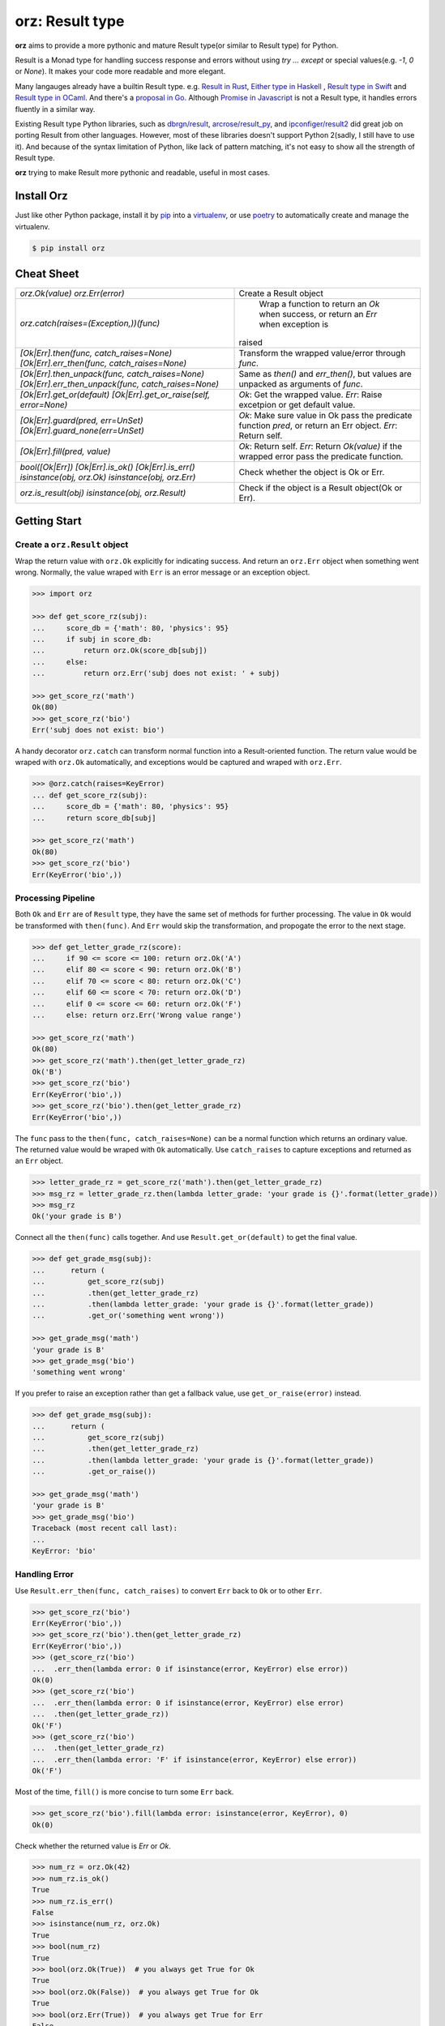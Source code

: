 =============================
**orz**: Result type
=============================

**orz** aims to provide a more pythonic and mature Result type(or similar to Result type) for Python.

Result is a Monad type for handling success response and errors without using `try ... except` or special values(e.g. `-1`, `0` or `None`). It makes your code more readable and more elegant.

Many langauges already have a builtin Result type. e.g. `Result in Rust <https://doc.rust-lang.org/std/result/>`_, `Either type in Haskell <http://hackage.haskell.org/package/base-4.12.0.0/docs/Data-Either.html>`_ , `Result type in Swift <https://developer.apple.com/documentation/swift/result>`_ and `Result type in OCaml <https://ocaml.org/learn/tutorials/error_handling.html#Resulttype>`_. And there's a `proposal in Go <https://github.com/golang/go/issues/19991>`_. Although `Promise in Javascript <https://developer.mozilla.org/en-US/docs/Web/JavaScript/Reference/Global_Objects/Promise>`_ is not a Result type, it handles errors fluently in a similar way.

Existing Result type Python libraries, such as `dbrgn/result <https://github.com/dbrgn/result>`_, `arcrose/result_py <https://github.com/arcrose/result_py>`_, and `ipconfiger/result2 <https://github.com/ipconfiger/result2>`_ did great job on porting Result from other languages. However, most of these libraries doesn't support Python 2(sadly, I still have to use it). And because of the syntax limitation of Python, like lack of pattern matching, it's not easy to show all the strength of Result type.

**orz** trying to make Result more pythonic and readable, useful in most cases.

Install Orz
============

Just like other Python package, install it by `pip
<https://pip.pypa.io/en/stable/>`_ into a `virtualenv
<https://hynek.me/articles/virtualenv-lives/>`_, or use `poetry
<https://poetry.eustace.io/>`_ to automatically create and manage the
virtualenv.

.. code-block:: console

   $ pip install orz

Cheat Sheet
============
+-------------------------------------------------------------------+-------------------------------------------------------------------------------------------+
| `orz.Ok(value)`                                                   | Create a Result object                                                                    |
| `orz.Err(error)`                                                  |                                                                                           |
+-------------------------------------------------------------------+-------------------------------------------------------------------------------------------+
| `orz.catch(raises=(Exception,))(func)`                            | Wrap a function to return an `Ok` when success, or return an `Err` when exception is      |
|                                                                   |raised                                                                                     |
+-------------------------------------------------------------------+-------------------------------------------------------------------------------------------+
| `[Ok|Err].then(func, catch_raises=None)`                          | Transform the wrapped value/error through `func`.                                         |
| `[Ok|Err].err_then(func, catch_raises=None)`                      |                                                                                           |
+-------------------------------------------------------------------+-------------------------------------------------------------------------------------------+
| `[Ok|Err].then_unpack(func, catch_raises=None)`                   | Same as `then()` and `err_then()`, but values are unpacked as arguments of `func`.        |
| `[Ok|Err].err_then_unpack(func, catch_raises=None)`               |                                                                                           |
+-------------------------------------------------------------------+-------------------------------------------------------------------------------------------+
| `[Ok|Err].get_or(default)`                                        | `Ok`: Get the wrapped value.                                                              |
| `[Ok|Err].get_or_raise(self, error=None)`                         | `Err`: Raise excetpion or get default value.                                              |
+-------------------------------------------------------------------+-------------------------------------------------------------------------------------------+
| `[Ok|Err].guard(pred, err=UnSet)`                                 | `Ok`: Make sure value in Ok pass the predicate function `pred`, or return an Err object.  |
| `[Ok|Err].guard_none(err=UnSet)`                                  | `Err`: Return self.                                                                       |
+-------------------------------------------------------------------+-------------------------------------------------------------------------------------------+
| `[Ok|Err].fill(pred, value)`                                      | `Ok`: Return self.                                                                        |
|                                                                   | `Err`: Return `Ok(value)` if the wrapped error pass the predicate function.               |
+-------------------------------------------------------------------+-------------------------------------------------------------------------------------------+
| `bool([Ok|Err])`                                                  | Check whether the object is Ok or Err.                                                    |
| `[Ok|Err].is_ok()`                                                |                                                                                           |
| `[Ok|Err].is_err()`                                               |                                                                                           |
| `isinstance(obj, orz.Ok)`                                         |                                                                                           |
| `isinstance(obj, orz.Err)`                                        |                                                                                           |
+-------------------------------------------------------------------+-------------------------------------------------------------------------------------------+
| `orz.is_result(obj)`                                              | Check if the object is a Result object(Ok or Err).                                        |
| `isinstance(obj, orz.Result)`                                     |                                                                                           |
+-------------------------------------------------------------------+-------------------------------------------------------------------------------------------+



Getting Start
=============

Create a ``orz.Result`` object
------------------------------

Wrap the return value with ``orz.Ok`` explicitly for indicating success. And
return an ``orz.Err`` object when something went wrong. Normally, the value wraped with
``Err`` is an error message or an exception object.

.. code-block:: python

   >>> import orz

   >>> def get_score_rz(subj):
   ...     score_db = {'math': 80, 'physics': 95}
   ...     if subj in score_db:
   ...         return orz.Ok(score_db[subj])
   ...     else:
   ...         return orz.Err('subj does not exist: ' + subj)

   >>> get_score_rz('math')
   Ok(80)
   >>> get_score_rz('bio')
   Err('subj does not exist: bio')

A handy decorator ``orz.catch`` can transform normal function into a
Result-oriented function. The return value would be wraped with ``orz.Ok``
automatically, and exceptions would be captured and wraped with ``orz.Err``.

.. code-block:: python

   >>> @orz.catch(raises=KeyError)
   ... def get_score_rz(subj):
   ...     score_db = {'math': 80, 'physics': 95}
   ...     return score_db[subj]

   >>> get_score_rz('math')
   Ok(80)
   >>> get_score_rz('bio')
   Err(KeyError('bio',))

Processing Pipeline
-------------------

Both ``Ok`` and ``Err`` are of ``Result`` type, they have the same set of methods for further processing. The value in ``Ok`` would be transformed with ``then(func)``. And ``Err`` would skip the transformation, and propogate the error to the next stage.

.. code-block:: python

   >>> def get_letter_grade_rz(score):
   ...     if 90 <= score <= 100: return orz.Ok('A')
   ...     elif 80 <= score < 90: return orz.Ok('B')
   ...     elif 70 <= score < 80: return orz.Ok('C')
   ...     elif 60 <= score < 70: return orz.Ok('D')
   ...     elif 0 <= score <= 60: return orz.Ok('F')
   ...     else: return orz.Err('Wrong value range')

   >>> get_score_rz('math')
   Ok(80)
   >>> get_score_rz('math').then(get_letter_grade_rz)
   Ok('B')
   >>> get_score_rz('bio')
   Err(KeyError('bio',))
   >>> get_score_rz('bio').then(get_letter_grade_rz)
   Err(KeyError('bio',))


The ``func`` pass to the ``then(func, catch_raises=None)`` can be a normal
function which returns an ordinary value. The returned value would be wraped with
``Ok`` automatically. Use ``catch_raises`` to capture exceptions and returned as an ``Err`` object.

.. code-block:: python

   >>> letter_grade_rz = get_score_rz('math').then(get_letter_grade_rz)
   >>> msg_rz = letter_grade_rz.then(lambda letter_grade: 'your grade is {}'.format(letter_grade))
   >>> msg_rz
   Ok('your grade is B')

Connect all the ``then(func)`` calls together. And use
``Result.get_or(default)`` to get the final
value.

.. code-block:: python

   >>> def get_grade_msg(subj):
   ...      return (
   ...          get_score_rz(subj)
   ...          .then(get_letter_grade_rz)
   ...          .then(lambda letter_grade: 'your grade is {}'.format(letter_grade))
   ...          .get_or('something went wrong'))

   >>> get_grade_msg('math')
   'your grade is B'
   >>> get_grade_msg('bio')
   'something went wrong'

If you prefer to raise an exception rather than get a fallback value, use ``get_or_raise(error)`` instead.

.. code-block:: python

   >>> def get_grade_msg(subj):
   ...      return (
   ...          get_score_rz(subj)
   ...          .then(get_letter_grade_rz)
   ...          .then(lambda letter_grade: 'your grade is {}'.format(letter_grade))
   ...          .get_or_raise())

   >>> get_grade_msg('math')
   'your grade is B'
   >>> get_grade_msg('bio')
   Traceback (most recent call last):
   ...
   KeyError: 'bio'


Handling Error
--------------

Use ``Result.err_then(func, catch_raises)`` to convert ``Err`` back to ``Ok`` or to other ``Err``.

.. code-block:: python

   >>> get_score_rz('bio')
   Err(KeyError('bio',))
   >>> get_score_rz('bio').then(get_letter_grade_rz)
   Err(KeyError('bio',))
   >>> (get_score_rz('bio')
   ...  .err_then(lambda error: 0 if isinstance(error, KeyError) else error))
   Ok(0)
   >>> (get_score_rz('bio')
   ...  .err_then(lambda error: 0 if isinstance(error, KeyError) else error)
   ...  .then(get_letter_grade_rz))
   Ok('F')
   >>> (get_score_rz('bio')
   ...  .then(get_letter_grade_rz)
   ...  .err_then(lambda error: 'F' if isinstance(error, KeyError) else error))
   Ok('F')


Most of the time, ``fill()`` is more concise to turn some ``Err`` back.

.. code-block:: python

   >>> get_score_rz('bio').fill(lambda error: isinstance(error, KeyError), 0)
   Ok(0)

Check whether the returned value is `Err` or `Ok`.

.. code-block:: python

   >>> num_rz = orz.Ok(42)
   >>> num_rz.is_ok()
   True
   >>> num_rz.is_err()
   False
   >>> isinstance(num_rz, orz.Ok)
   True
   >>> bool(num_rz)
   True
   >>> bool(orz.Ok(True))  # you always get True for Ok
   True
   >>> bool(orz.Ok(False))  # you always get True for Ok
   True
   >>> bool(orz.Err(True))  # you always get True for Err
   False

More in Orz
===========

Process Multiple Result objects
-------------------------------

To ensure all values are ``Ok`` and handle them together.

.. code-block:: python

   >>> orz.all([orz.Ok(39), orz.Ok(2), orz.Ok(1)])
   Ok([39, 2, 1])
   >>> orz.all([orz.Ok(40), orz.Err('wrong value'), orz.Ok(1)])
   Err('wrong value')

   >>> orz.all([orz.Ok(40), orz.Ok(2)]).then(lambda values: sum(values))
   Ok(42)
   >>> orz.all([orz.Ok(40), orz.Ok(2)]).then_unpack(lambda n1, n2: n1 + n2)
   Ok(42)


``then_all()`` is useful when you want to apply multiple functions to the same value.

.. code-block:: python

   >>> orz.Ok(3).then_all(lambda n: n+2, lambda n: n+1)
   Ok([5, 4])
   >>> orz.Ok(3).then_all(lambda n: n+2, lambda n: n+1).then_unpack(lambda n1, n2: n1 + n2)
   Ok(9)

Use ``first_ok()`` To get the first available value.

.. code-block:: python

   >>> orz.first_ok([orz.Err('E1'), orz.Ok(42), orz.Ok(3)])
   Ok(42)
   >>> orz.first_ok([orz.Err('E1'), orz.Err('E2'), orz.Err('E3')])
   Err('E3')
   >>> orz.Ok(15).then_first_ok(
   ...     lambda v: 2 if (v % 2) == 0 else orz.Err('not a factor'),
   ...     lambda v: 3 if (v % 3) == 0 else orz.Err('not a factor'),
   ...     lambda v: 5 if (v % 5) == 0 else orz.Err('not a factor'))
   Ok(3)

Guard value
-----------

.. code-block:: python

   >>> orz.Ok(3).guard(lambda v: v > 0)
   Ok(3)
   >>> orz.Ok(-3).guard(lambda v: v > 0)
   Err(GuardError('Ok(-3) was failed to pass the guard: <function <lambda> at ...>',))
   >>> orz.Ok(-3).guard(lambda v: v > 0, err=orz.Err('value should be greater than zero'))
   Err('value should be greater than zero')

In fact, guard is a short-hand for a pattern of ``then()``.

.. code-block:: python

   >>> (orz.Ok(-3)
   ...  .then(lambda v:
   ...        orz.Ok(v) if v > 0
   ...        else orz.Err('value should be greater than zero')))
   Err('value should be greater than zero')

   >>> orz.Ok(3).guard_none()
   Ok(3)
   >>> orz.Ok(None).guard_none()
   Err(GuardError('failed to pass not None guard: ...',))

Convert any value to Result type
--------------------------------

``orz.ensure`` always returns a Result object.

.. code-block:: python

   >>> orz.ensure(42)
   Ok(42)
   >>> orz.ensure(orz.Ok(42))
   Ok(42)
   >>> orz.ensure(orz.Ok(orz.Ok(42)))
   Ok(42)
   >>> orz.ensure(orz.Err('failed'))
   Err('failed')
   >>> orz.ensure(KeyError('a'))
   Err(KeyError('a',))


Check if object is a Result
----------------------------

.. code-block:: python

   >>> orz.is_result(orz.Ok(3))
   True
   >>> isinstance(orz.Ok(3), orz.Result)
   True
   >>> orz.Ok(3).is_ok()
   True
   >>> orz.Ok(3).is_err()
   False
   >>> orz.Err('E').is_ok()
   False
   >>> orz.Err('E').is_err()
   True
